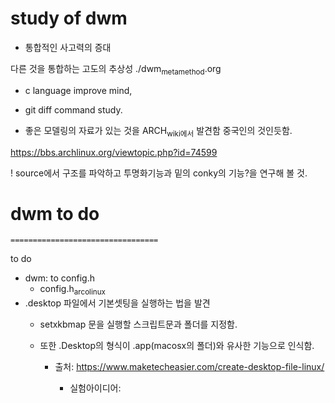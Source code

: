 
* study of dwm
- 통합적인 사고력의 증대
다른 것을 통합하는 고도의 추상성 ./dwm_meta_method.org
- c language improve mind,


- git diff command study.


- 좋은 모델링의 자료가 있는 것을 ARCH_wiki에서 발견함 중국인의 것인듯함.
https://bbs.archlinux.org/viewtopic.php?id=74599

![[http://shaunsite.googlepages.com/2009-06-23-182700_1280x800_scrot.png]]
source에서 구조를 파악하고 투명화기능과 밑의 conky의 기능?을 연구해 볼 것.


* dwm to do
===================================

to do
- dwm: to config.h
	- config.h_arco_linux

- .desktop 파일에서 기본셋팅을 실행하는 법을 발견
	- setxkbmap 문을 실행할 스크립트문과 폴더를 지정함.
    
    - 또한 .Desktop의 형식이 .app(macosx의 폴더)와 유사한 기능으로 인식함.
      - 출처: https://www.maketecheasier.com/create-desktop-file-linux/

        - 실험아이디어:


